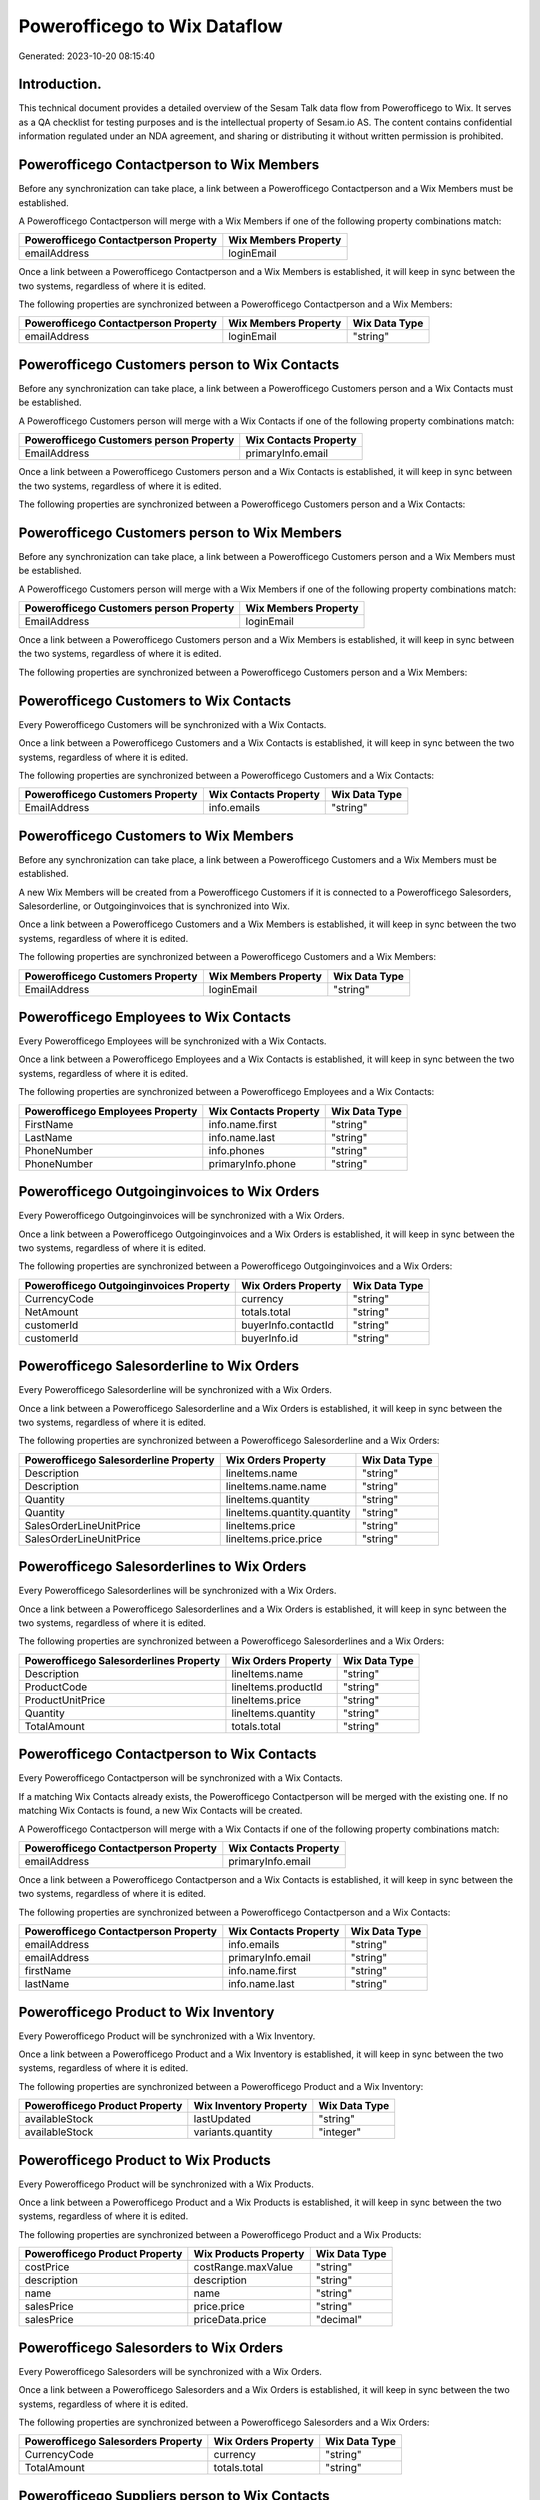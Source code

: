 =============================
Powerofficego to Wix Dataflow
=============================

Generated: 2023-10-20 08:15:40

Introduction.
------------

This technical document provides a detailed overview of the Sesam Talk data flow from Powerofficego to Wix. It serves as a QA checklist for testing purposes and is the intellectual property of Sesam.io AS. The content contains confidential information regulated under an NDA agreement, and sharing or distributing it without written permission is prohibited.

Powerofficego Contactperson to Wix Members
------------------------------------------
Before any synchronization can take place, a link between a Powerofficego Contactperson and a Wix Members must be established.

A Powerofficego Contactperson will merge with a Wix Members if one of the following property combinations match:

.. list-table::
   :header-rows: 1

   * - Powerofficego Contactperson Property
     - Wix Members Property
   * - emailAddress
     - loginEmail

Once a link between a Powerofficego Contactperson and a Wix Members is established, it will keep in sync between the two systems, regardless of where it is edited.

The following properties are synchronized between a Powerofficego Contactperson and a Wix Members:

.. list-table::
   :header-rows: 1

   * - Powerofficego Contactperson Property
     - Wix Members Property
     - Wix Data Type
   * - emailAddress
     - loginEmail
     - "string"


Powerofficego Customers person to Wix Contacts
----------------------------------------------
Before any synchronization can take place, a link between a Powerofficego Customers person and a Wix Contacts must be established.

A Powerofficego Customers person will merge with a Wix Contacts if one of the following property combinations match:

.. list-table::
   :header-rows: 1

   * - Powerofficego Customers person Property
     - Wix Contacts Property
   * - EmailAddress
     - primaryInfo.email

Once a link between a Powerofficego Customers person and a Wix Contacts is established, it will keep in sync between the two systems, regardless of where it is edited.

The following properties are synchronized between a Powerofficego Customers person and a Wix Contacts:

.. list-table::
   :header-rows: 1

   * - Powerofficego Customers person Property
     - Wix Contacts Property
     - Wix Data Type


Powerofficego Customers person to Wix Members
---------------------------------------------
Before any synchronization can take place, a link between a Powerofficego Customers person and a Wix Members must be established.

A Powerofficego Customers person will merge with a Wix Members if one of the following property combinations match:

.. list-table::
   :header-rows: 1

   * - Powerofficego Customers person Property
     - Wix Members Property
   * - EmailAddress
     - loginEmail

Once a link between a Powerofficego Customers person and a Wix Members is established, it will keep in sync between the two systems, regardless of where it is edited.

The following properties are synchronized between a Powerofficego Customers person and a Wix Members:

.. list-table::
   :header-rows: 1

   * - Powerofficego Customers person Property
     - Wix Members Property
     - Wix Data Type


Powerofficego Customers to Wix Contacts
---------------------------------------
Every Powerofficego Customers will be synchronized with a Wix Contacts.

Once a link between a Powerofficego Customers and a Wix Contacts is established, it will keep in sync between the two systems, regardless of where it is edited.

The following properties are synchronized between a Powerofficego Customers and a Wix Contacts:

.. list-table::
   :header-rows: 1

   * - Powerofficego Customers Property
     - Wix Contacts Property
     - Wix Data Type
   * - EmailAddress
     - info.emails
     - "string"


Powerofficego Customers to Wix Members
--------------------------------------
Before any synchronization can take place, a link between a Powerofficego Customers and a Wix Members must be established.

A new Wix Members will be created from a Powerofficego Customers if it is connected to a Powerofficego Salesorders, Salesorderline, or Outgoinginvoices that is synchronized into Wix.

Once a link between a Powerofficego Customers and a Wix Members is established, it will keep in sync between the two systems, regardless of where it is edited.

The following properties are synchronized between a Powerofficego Customers and a Wix Members:

.. list-table::
   :header-rows: 1

   * - Powerofficego Customers Property
     - Wix Members Property
     - Wix Data Type
   * - EmailAddress
     - loginEmail
     - "string"


Powerofficego Employees to Wix Contacts
---------------------------------------
Every Powerofficego Employees will be synchronized with a Wix Contacts.

Once a link between a Powerofficego Employees and a Wix Contacts is established, it will keep in sync between the two systems, regardless of where it is edited.

The following properties are synchronized between a Powerofficego Employees and a Wix Contacts:

.. list-table::
   :header-rows: 1

   * - Powerofficego Employees Property
     - Wix Contacts Property
     - Wix Data Type
   * - FirstName
     - info.name.first
     - "string"
   * - LastName
     - info.name.last
     - "string"
   * - PhoneNumber
     - info.phones
     - "string"
   * - PhoneNumber
     - primaryInfo.phone
     - "string"


Powerofficego Outgoinginvoices to Wix Orders
--------------------------------------------
Every Powerofficego Outgoinginvoices will be synchronized with a Wix Orders.

Once a link between a Powerofficego Outgoinginvoices and a Wix Orders is established, it will keep in sync between the two systems, regardless of where it is edited.

The following properties are synchronized between a Powerofficego Outgoinginvoices and a Wix Orders:

.. list-table::
   :header-rows: 1

   * - Powerofficego Outgoinginvoices Property
     - Wix Orders Property
     - Wix Data Type
   * - CurrencyCode
     - currency
     - "string"
   * - NetAmount
     - totals.total
     - "string"
   * - customerId
     - buyerInfo.contactId
     - "string"
   * - customerId
     - buyerInfo.id
     - "string"


Powerofficego Salesorderline to Wix Orders
------------------------------------------
Every Powerofficego Salesorderline will be synchronized with a Wix Orders.

Once a link between a Powerofficego Salesorderline and a Wix Orders is established, it will keep in sync between the two systems, regardless of where it is edited.

The following properties are synchronized between a Powerofficego Salesorderline and a Wix Orders:

.. list-table::
   :header-rows: 1

   * - Powerofficego Salesorderline Property
     - Wix Orders Property
     - Wix Data Type
   * - Description
     - lineItems.name
     - "string"
   * - Description
     - lineItems.name.name
     - "string"
   * - Quantity
     - lineItems.quantity
     - "string"
   * - Quantity
     - lineItems.quantity.quantity
     - "string"
   * - SalesOrderLineUnitPrice
     - lineItems.price
     - "string"
   * - SalesOrderLineUnitPrice
     - lineItems.price.price
     - "string"


Powerofficego Salesorderlines to Wix Orders
-------------------------------------------
Every Powerofficego Salesorderlines will be synchronized with a Wix Orders.

Once a link between a Powerofficego Salesorderlines and a Wix Orders is established, it will keep in sync between the two systems, regardless of where it is edited.

The following properties are synchronized between a Powerofficego Salesorderlines and a Wix Orders:

.. list-table::
   :header-rows: 1

   * - Powerofficego Salesorderlines Property
     - Wix Orders Property
     - Wix Data Type
   * - Description
     - lineItems.name
     - "string"
   * - ProductCode
     - lineItems.productId
     - "string"
   * - ProductUnitPrice
     - lineItems.price
     - "string"
   * - Quantity
     - lineItems.quantity
     - "string"
   * - TotalAmount
     - totals.total
     - "string"


Powerofficego Contactperson to Wix Contacts
-------------------------------------------
Every Powerofficego Contactperson will be synchronized with a Wix Contacts.

If a matching Wix Contacts already exists, the Powerofficego Contactperson will be merged with the existing one.
If no matching Wix Contacts is found, a new Wix Contacts will be created.

A Powerofficego Contactperson will merge with a Wix Contacts if one of the following property combinations match:

.. list-table::
   :header-rows: 1

   * - Powerofficego Contactperson Property
     - Wix Contacts Property
   * - emailAddress
     - primaryInfo.email

Once a link between a Powerofficego Contactperson and a Wix Contacts is established, it will keep in sync between the two systems, regardless of where it is edited.

The following properties are synchronized between a Powerofficego Contactperson and a Wix Contacts:

.. list-table::
   :header-rows: 1

   * - Powerofficego Contactperson Property
     - Wix Contacts Property
     - Wix Data Type
   * - emailAddress
     - info.emails
     - "string"
   * - emailAddress
     - primaryInfo.email
     - "string"
   * - firstName
     - info.name.first
     - "string"
   * - lastName
     - info.name.last
     - "string"


Powerofficego Product to Wix Inventory
--------------------------------------
Every Powerofficego Product will be synchronized with a Wix Inventory.

Once a link between a Powerofficego Product and a Wix Inventory is established, it will keep in sync between the two systems, regardless of where it is edited.

The following properties are synchronized between a Powerofficego Product and a Wix Inventory:

.. list-table::
   :header-rows: 1

   * - Powerofficego Product Property
     - Wix Inventory Property
     - Wix Data Type
   * - availableStock
     - lastUpdated
     - "string"
   * - availableStock
     - variants.quantity
     - "integer"


Powerofficego Product to Wix Products
-------------------------------------
Every Powerofficego Product will be synchronized with a Wix Products.

Once a link between a Powerofficego Product and a Wix Products is established, it will keep in sync between the two systems, regardless of where it is edited.

The following properties are synchronized between a Powerofficego Product and a Wix Products:

.. list-table::
   :header-rows: 1

   * - Powerofficego Product Property
     - Wix Products Property
     - Wix Data Type
   * - costPrice
     - costRange.maxValue
     - "string"
   * - description
     - description
     - "string"
   * - name
     - name
     - "string"
   * - salesPrice
     - price.price
     - "string"
   * - salesPrice
     - priceData.price
     - "decimal"


Powerofficego Salesorders to Wix Orders
---------------------------------------
Every Powerofficego Salesorders will be synchronized with a Wix Orders.

Once a link between a Powerofficego Salesorders and a Wix Orders is established, it will keep in sync between the two systems, regardless of where it is edited.

The following properties are synchronized between a Powerofficego Salesorders and a Wix Orders:

.. list-table::
   :header-rows: 1

   * - Powerofficego Salesorders Property
     - Wix Orders Property
     - Wix Data Type
   * - CurrencyCode
     - currency
     - "string"
   * - TotalAmount
     - totals.total
     - "string"


Powerofficego Suppliers person to Wix Contacts
----------------------------------------------
Every Powerofficego Suppliers person will be synchronized with a Wix Contacts.

Once a link between a Powerofficego Suppliers person and a Wix Contacts is established, it will keep in sync between the two systems, regardless of where it is edited.

The following properties are synchronized between a Powerofficego Suppliers person and a Wix Contacts:

.. list-table::
   :header-rows: 1

   * - Powerofficego Suppliers person Property
     - Wix Contacts Property
     - Wix Data Type
   * - FirstName
     - info.name.first
     - "string"

